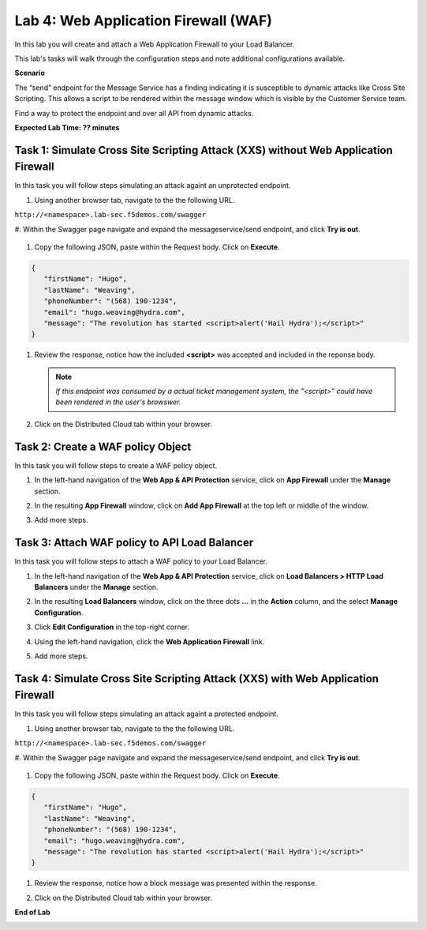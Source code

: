 Lab 4: Web Application Firewall (WAF)
=====================================

In this lab you will create and attach a Web Application Firewall to your Load Balancer.

This lab's tasks will walk through the configuration steps and note additional
configurations available.

**Scenario**

The “send” endpoint for the Message Service has a finding indicating it is susceptible
to dynamic attacks like Cross Site Scripting. This allows a script to be rendered within
the message window which is visible by the Customer Service team.

Find a way to protect the endpoint and over all API from dynamic attacks. 

**Expected Lab Time: ?? minutes**

Task 1: Simulate Cross Site Scripting Attack (XXS) without Web Application Firewall
~~~~~~~~~~~~~~~~~~~~~~~~~~~~~~~~~~~~~~~~~~~~~~~~~~~~~~~~

In this task you will follow steps simulating an attack againt an unprotected endpoint.

#. Using another browser tab, navigate to the the following URL.

``http://<namespace>.lab-sec.f5demos.com/swagger``

#. Within the Swagger page navigate and expand the messageservice/send endpoint, and click
**Try is out**.

   .. image:: _static/update_image.png
      :width: 800px

#. Copy the following JSON, paste within the Request body. Click on **Execute**.

.. code-block:: json
   
   {
      "firstName": "Hugo",
      "lastName": "Weaving",
      "phoneNumber": "(568) 190-1234",
      "email": "hugo.weaving@hydra.com",
      "message": "The revolution has started <script>alert('Hail Hydra');</script>"
   }

#. Review the response, notice how the included **<script>** was accepted and included in 
   the reponse body.

   .. image:: _static/update_image.png
      :width: 800px

   .. note::
      *If this endpoint was consumed by a actual ticket management system, the "<script>"
      could have been rendered in the user's browswer.*

#. Click on the Distributed Cloud tab within your browser.

Task 2: Create a WAF policy Object
~~~~~~~~~~~~~~~~~~~~~~~~~~~~~~~~~~~~~~~~~~~~~~~~~~~~~~~~

In this task you will follow steps to create a WAF policy object.

#. In the left-hand navigation of the **Web App & API Protection** service, click on **App Firewall**
   under the **Manage** section.

   .. image:: _static/update_image.png
      :width: 800px

#. In the resulting **App Firewall** window, click on **Add App Firewall** at the
   top left or middle of the window.

   .. image:: _static/update_image.png
      :width: 800px

#. Add more steps.

   .. image:: _static/update_image.png
      :width: 800px

Task 3: Attach WAF policy to API Load Balancer
~~~~~~~~~~~~~~~~~~~~~~~~~~~~~~~~~~~~~~~~~~~~~~~~~~~~~~~~~~~~~~~~~~~~

In this task you will follow steps to attach a WAF policy to your Load Balancer.

#. In the left-hand navigation of the **Web App & API Protection** service, click on **Load Balancers > HTTP Load**
   **Balancers** under the **Manage** section.

   .. image:: _static/update_image.png
      :width: 800px

#. In the resulting **Load Balancers** window, click on the three dots **...** in the
   **Action** column, and the select **Manage Configuration**.

   .. image:: _static/update_image.png
      :width: 800px

#. Click **Edit Configuration** in the top-right corner.

   .. image:: _static/update_image.png
      :width: 800px

#. Using the left-hand navigation, click the **Web Application Firewall** link.

   .. image:: _static/update_image.png
      :width: 800px

#. Add more steps.

   .. image:: _static/update_image.png
      :width: 800px

Task 4: Simulate Cross Site Scripting Attack (XXS) with Web Application Firewall
~~~~~~~~~~~~~~~~~~~~~~~~~~~~~~~~~~~~~~~~~~~~~~~~~~~~~~~~

In this task you will follow steps simulating an attack againt a protected endpoint.

#. Using another browser tab, navigate to the the following URL.

``http://<namespace>.lab-sec.f5demos.com/swagger``

#. Within the Swagger page navigate and expand the messageservice/send endpoint, and click
**Try is out**.

   .. image:: _static/update_image.png
      :width: 800px

#. Copy the following JSON, paste within the Request body. Click on **Execute**.

.. code-block:: json
   
   {
      "firstName": "Hugo",
      "lastName": "Weaving",
      "phoneNumber": "(568) 190-1234",
      "email": "hugo.weaving@hydra.com",
      "message": "The revolution has started <script>alert('Hail Hydra');</script>"
   }

#. Review the response, notice how a block message was presented within the response.

   .. image:: _static/update_image.png
      :width: 800px

#. Click on the Distributed Cloud tab within your browser.

**End of Lab**

.. image:: _static/update_image.png
   :width: 800px
